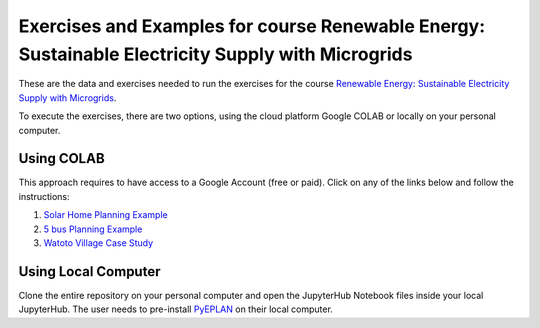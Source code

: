Exercises and Examples for course Renewable Energy: Sustainable Electricity Supply with Microgrids
==================================================================================================

These are the data and exercises needed to run the exercises for the course `Renewable Energy: Sustainable Electricity Supply with Microgrids <https://www.futurelearn.com/courses/renewable-energy-sustainable-electricity-supply-with-microgrids>`_.

To execute the exercises, there are two options, using the cloud platform Google COLAB or locally on your personal computer.

Using COLAB
-----------

This approach requires to have access to a Google Account (free or paid). Click on any of the links below and follow the instructions:

1. `Solar Home Planning Example <https://colab.research.google.com/github/Digital-Education-Service/microgrids-exercises/blob/main/SHS_Planning_Example_COLAB.ipynb>`_
2. `5 bus Planning Example <https://colab.research.google.com/github/Digital-Education-Service/microgrids-exercises/blob/main/5_bus_MG_Planning_Example_COLAB.ipynb>`_
3. `Watoto Village Case Study <https://colab.research.google.com/github/Digital-Education-Service/microgrids-exercises/blob/main/Watoto_Village_Case_Study_COLAB.ipynb>`_

Using Local Computer
--------------------

Clone the entire repository on your personal computer and open the JupyterHub Notebook files inside your local JupyterHub. The user needs to pre-install `PyEPLAN <https://pyeplan.sps-lab.org/get_started/installation.html>`_ on their local computer.
